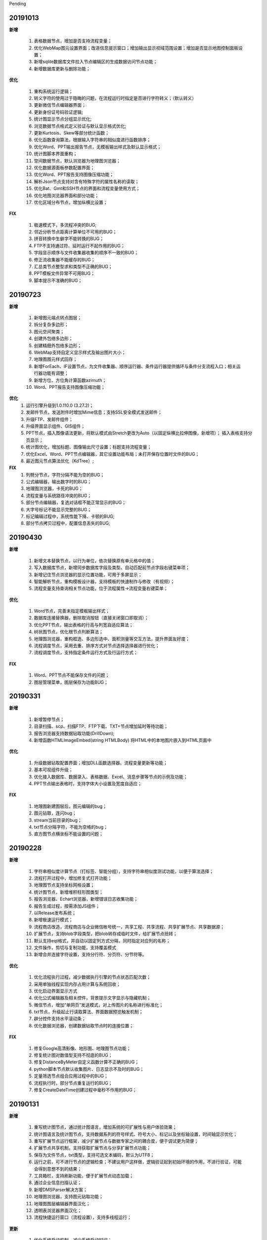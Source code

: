 .. _logs:

Pending

20191013
======================

**新增** 

  #. 表格数据节点，增加是否支持流程变量；
  #. 优化WebMap图元设置界面；改进信息提示窗口；增加输出显示视域范围设置；增加是否显示地图控制面板设置；
  #. 新增sqlite数据库文件拉入节点编辑区的生成数据访问节点功能；
  #. 新增数据库更新与删除功能；

**优化**

  #. 重构系统运行逻辑；
  #. 转义字符的使用过于隐晦的问题，在流程运行时指定是否进行字符转义；（默认转义）
  #. 更新微信节点编辑器界面；
  #. 更新身份证号码验证逻辑;
  #. 统计图显示节点分组显示优化;
  #. 浏览数据节点格式定义验证与默认显示格式优化; 
  #. 更新Kurtosis、Skew等部分统计函数；
  #. 优化函数查询算法，根据输入字符串的相似度进行函数排序；
  #. 优化Word、PPT输出报告节点，无模板输出样式及默认显示格式；
  #. 统计图脚本界面重构；
  #. 空间数据节点，默认浏览器为地理图浏览器；
  #. 优化数据源面板参数配置界面；
  #. 优化Word、PPT报告支持图像压缩功能；
  #. 解析Json节点支持对含有特殊字符的属性名称的读取；
  #. 优化Bat、Gmt和SSH节点的界面和流程变量使用方式；
  #. 优化地图浏览器界面和部分功能；
  #. 优化区域分布节点，增加纵横比设置；
  
**FIX**

  #. 极速模式下，多流程冲突的BUG;
  #. 邻近分析节点距离计算单位不可用的BUG；
  #. 拼音转换中生僻字不能转换的BUG；
  #. FTP不支持通过符、延时运行不起作用的BUG；
  #. 字段显示顺序与文件收集器收集的顺序不一致的BUG；
  #. 修正流收集器不能缓存的BUG；
  #. 汇总类节点整型求和类型不正确的BUG；
  #. PPT模板文件异常不可用BUG；
  #. 脚本提示不准确的BUG；
   
20190723
======================
**新增** 
 
  #. 新增图元端点转点图层；
  #. 拆分复杂多边形；
  #. 图元空间聚类；
  #. 创建外包络多边形；
  #. 创建精细外包络多边形；
  #. WebMap支持自定义显示样式及输出图片大小；
  #. 地理图图元样式回存；
  #. 新增ForEach、IF设置节点，为文件收集器、顺序运行器、条件运行器提供循环与条件分支流程入口；相关运行器功能有调整；
  #. 新增方位、方位角计算函数azimuth；
  #. Word、PPT报告支持图像压缩功能；

**优化**
  #. 运行引擎升级到1.0.110.0 (3.27.2)；
  #. 发邮件节点，发送附件时增加Mime信息；支持SSL安全模式发送邮件；
  #. 升级FTP、发邮件组件；
  #. 升级界面显示组件、GIS组件；
  #. PPT节点，插入图像语法更新，将默认模式由Stretch更改为Auto（以固定纵横比拉伸图像，新增项）； 插入表格支持分页显示；
  #. 统计图优化，增加标题、图像输出尺寸设置；标题支持流程变量； 
  #. 优化Excel、Word、PPT节点编辑器，其它设置功能布局；未打开保存位置时文件的BUG；
  #. 最近图元节点算法优化（KdTree）;
 
**FIX**
  #. 列劈分节点，字符分隔不能为空的BUG；
  #. 公式编辑器，输出数字时的BUG；
  #. 地理图浏览器，卡死的BUG；  
  #. 流程变量与系统路径冲突的BUG；
  #. 部分节点编辑器，复选对话框不能正常显示的BUG；
  #. 大字号标记不能显示完整的BUG；
  #. 标记编辑过程中，系统性能下降、卡顿的BUG;
  #. 部分节点拷贝过程中，配置信息丢失的BUG;
  
20190430
======================

**新增** 

  #. 新增文本替换节点，以行为单位，依次替换原有单元格中的值； 
  #. 写入数据库节点，新增同步数据库字段及类型、自动匹配前节点字段右键菜单项；
  
  #. 新增记住节点浏览器的显示位置功能，可用于多屏显示；
  #. 智能解析节点，重构模板设计器，支持模板的快速制作与修改（有视频）；
  #. 流程变量支持查询相关节点功能，位于流程属性->流程变量右键菜单；
  
**优化** 

  #. Word节点，完善未指定模板输出样式；
  #. 数据库连接替换器，删除取消按钮（直接关闭窗口即取消）；
  #. 优化PPT节点，输出表格的行高与列宽自适应算法；
  #. 树状图节点，优化根节点判断算法；
  
  #. 地理图浏览器，重构框选、多边形选中、面积测量等交互方法，提升界面友好度；
  #. 流程调度节点，采用去重、排序方式对节点选择选择器进行优化；
  #. 流程调度节点，支持指定条件运行方式及行运行方式；
  
**FIX** 
 
  #. Word、PPT节点不能保存文件的问题；
  
  #. 图层管理菜单，图层保存为功能BUG；

20190331
======================
**新增** 

  #. 新增暂停节点；
  #. 目录扫描、scp、扫描FTP、FTP下载、TXT+节点增加延时等待功能；
  #. 报告浏览器支持数据钻取功能(DrillDown);
  #. 新增函数HTMLImageEmbed(string HTMLBody) 将HTML中的本地图片嵌入到HTML页面中
  
**优化** 

  #. 升级数据钻取配置界面；增加DLL函数选择器、流程变量更新等功能；
  #. 基本可视组件升级；
  #. 优化接入数据库、数据录入、表格数据、Excel、消息步骤等节点的示例及功能；
  #. PPT节点输出表格时，支持字体大小设置及宽度自适应；

**FIX** 
 
  #. 地理图新建图层后，图元编辑的bug；
  #. 图元钻取，连闪bug；
  #. stream当前目录的bug；
  #. txt节点分隔字符，不能为空格的bug；
  #. 直方图节点横坐标不能设置的问题；

20190228
======================
**新增** 

  #. 字符串相似度计算节点（打标签、智能分组），支持字符串相似度测试功能，以便于算法选择；  
  #. 流程打开过程中，增加修复式打开功能；
  #. 地理图节点支持坐标网格设置； 
  #. 统计图节点，新增堆积柱形图类型；
  #. 报告浏览器、Echart浏览器，新增错误日志收集功能；
  #. 报告生成过程，按需添加JS组件；
  #. 以Release发布系统；
  #. 新增极速运行模式；
  #. 流程商店改造，流程商店与企业微信帐号统一，共享工程、共享流程、共享扩展节点、共享数据源；
  #. 扩展节点，支持blob字段类型，把blob转存成临时文件，给扩展节点扭转；
  #. 默认支持eqt格式，并自动以固定列方式分隔，同时指定对应列的名称；
  #. 文件操作，剪切与复制功能，支持覆盖模式
  #. 新增合并连接字符设置，支持分行符、分页符、分节符等。
  
**优化** 

  #. 优化流程执行过程，减少数据执行引擎的节点状态匹配次数；
  #. 采用单独线程实现内存占用计算与系统回收；
  #. 优化启动界面显示方式
  #. 优化公式编辑器及相关控件，背景提示文字显示与隐藏机制；
  #. 微信节点，增加“单网页”发送模式，对上传图片的名称进行标准化；
  #. txt节点，升级起止行读取算法、界面数据预览触发机制；
  #. 辟分控件支持水平滚动条；
  #. 优化数据浏览器，创建数据钻取节点时的连接位置；
  
  
**FIX** 
 
  #. 修复Google高清影像、地形图、地理图节点功能；
  #. 修复统计图对数值型支持不彻底的BUG；
  #. 修复DistanceByMeter自定义函数计算不正确的BUG；
  #. python脚本节点默认收集图片、日志显示不及时的BUG；
  #. 定量筛选节点组合应用过程中的BUG；
  #. 流程执行时，部分节点重复运行的BUG；
  #. 修复CreateDateTime创建过程中毫秒不作用的BUG；
  
 
20190131
======================
**新增** 

  #. 重写统计图节点，通过统计图语言，增加系统的可扩展性与用户体验效果；  
  #. 统计图语言及统计图节点，支持数据系列的符号样式、符号大小、标记以及坐标轴设置，时间轴显示优化； 
  #. 重写扩展节点运行框架，减少扩展节点与数据专家之间的耦合度，便于调试更为简便；  
  #. 扩展节点共享机制，支持获取扩展节点与分享扩展节点功能；
  #. 保存为文件节点，txt类型，支持可选文本编码，默认为UTF8；
  #. 运行之前，可不进行节点的逻辑检查；不建议用户这样做，逻辑验证起到初始环境的作用，不进行验证，可能会得到意想不到的结果； 
  #. 工具箱栏，支持刷新功能，便于扩展节点动态加载；
  #. 通过企业信息扫描认证；
  #. 新增DMSParser解决方案；
  #. 地理图浏览器，支持图元钻取功能；
  #. 地理图图层编辑器界面汉化；
  #. 透明表浏览器界面汉化；
  #. 流程快捷运行窗口（流程设置），支持多线程运行； 
  
**更新** 

  #. 优化系统启动机制，减少系统启动时间；
  #. 运行框架升级，从节点运行逻辑中剥离浏览器、图片渲染器等内容；  
  #. 废弃10个不常用节点； 
  #. WebChart类节点，报告模式支持全屏预览功能；
  #. 节点重新分组，更新图标生成机制；
  #. 节点描述，表达模式下支持流程变量与表达式计算；非表达式模式，原样字符串输出；
  #. 空间数据节点，支持读入复杂多边形类型；面积计算函数支持复杂多边形计算；
  #. 地理图窗口，地震目录加载，默认为eqt数据格式；
  
**FIX**   

  #. 流程调试节点，不能指定节点名称及重复运行的BUG；
  #. 地理图节点，运行后地理图窗口标题显示不正确的BUG；
  
